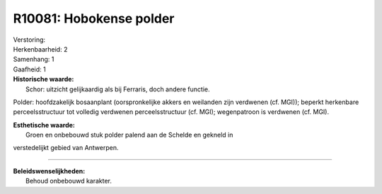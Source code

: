 R10081: Hobokense polder
========================

| Verstoring:

| Herkenbaarheid: 2

| Samenhang: 1

| Gaafheid: 1

| **Historische waarde:**
|  Schor: uitzicht gelijkaardig als bij Ferraris, doch andere functie.
Polder: hoofdzakelijk bosaanplant (oorspronkelijke akkers en weilanden
zijn verdwenen (cf. MGI)); beperkt herkenbare perceelsstructuur tot
volledig verdwenen perceelsstructuur (cf. MGI); wegenpatroon is
verdwenen (cf. MGI).

| **Esthetische waarde:**
|  Groen en onbebouwd stuk polder palend aan de Schelde en gekneld in
verstedelijkt gebied van Antwerpen.

--------------

| **Beleidswenselijkheden:**
|  Behoud onbebouwd karakter.

